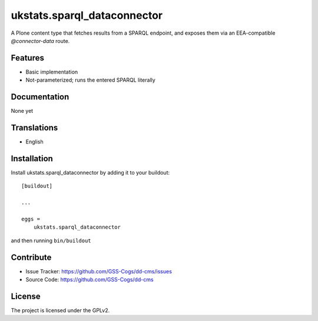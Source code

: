 ============================
ukstats.sparql_dataconnector
============================

A Plone content type that fetches results from a SPARQL
endpoint, and exposes them via an EEA-compatible
`@connector-data` route.

Features
--------

- Basic implementation
- Not-parameterized; runs the entered SPARQL literally


Documentation
-------------

None yet

Translations
------------

- English

Installation
------------

Install ukstats.sparql_dataconnector by adding it to your buildout::

    [buildout]

    ...

    eggs =
        ukstats.sparql_dataconnector


and then running ``bin/buildout``


Contribute
----------

- Issue Tracker: https://github.com/GSS-Cogs/dd-cms/issues
- Source Code: https://github.com/GSS-Cogs/dd-cms

License
-------

The project is licensed under the GPLv2.
